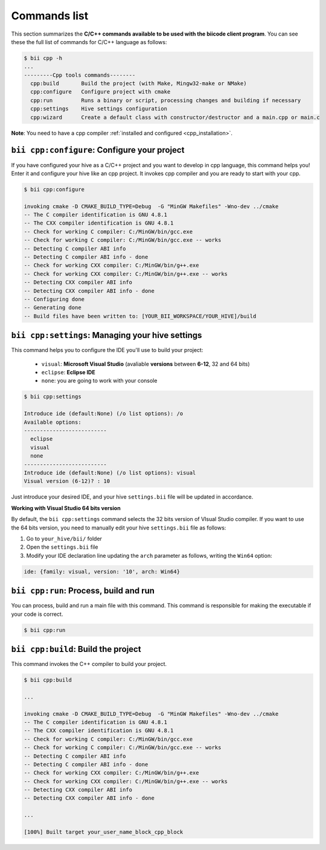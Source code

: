 .. _bii_cpp_tools:

Commands list
=============

This section summarizes the **C/C++ commands available to be used with the biicode client program**. You can see these the full list of commands for C/C++ language as follows:

.. code-block:: bash

	$ bii cpp -h
	...
	---------Cpp tools commands--------
	  cpp:build       Build the project (with Make, Mingw32-make or NMake)
	  cpp:configure   Configure project with cmake
	  cpp:run         Runs a binary or script, processing changes and building if necessary
	  cpp:settings    Hive settings configuration
	  cpp:wizard      Create a default class with constructor/destructor and a main.cpp or main.c


**Note**: You need to have a cpp compiler :ref:`installed and configured <cpp_installation>`.

``bii cpp:configure``: Configure your project
---------------------------------------------

If you have configured your hive as a C/C++ project and you want to develop in cpp language, this command helps you! Enter it and configure your hive like an cpp project. It invokes cpp compiler and you are ready to start with your cpp.

.. code-block:: bash

	$ bii cpp:configure

	invoking cmake -D CMAKE_BUILD_TYPE=Debug  -G "MinGW Makefiles" -Wno-dev ../cmake
	-- The C compiler identification is GNU 4.8.1
	-- The CXX compiler identification is GNU 4.8.1
	-- Check for working C compiler: C:/MinGW/bin/gcc.exe
	-- Check for working C compiler: C:/MinGW/bin/gcc.exe -- works
	-- Detecting C compiler ABI info
	-- Detecting C compiler ABI info - done
	-- Check for working CXX compiler: C:/MinGW/bin/g++.exe
	-- Check for working CXX compiler: C:/MinGW/bin/g++.exe -- works
	-- Detecting CXX compiler ABI info
	-- Detecting CXX compiler ABI info - done
	-- Configuring done
	-- Generating done
	-- Build files have been written to: [YOUR_BII_WORKSPACE/YOUR_HIVE]/build


.. _bii_cpp_settings:

``bii cpp:settings``: Managing your hive settings
-------------------------------------------------

This command helps you to configure the IDE you'll use to build your project:

	*	``visual``: **Microsoft Visual Studio** (avaliable **versions** between **6-12**, 32 and 64 bits)
	*	``eclipse``: **Eclipse IDE**
	*	``none``: you are going to work with your console

.. code-block:: bash

	$ bii cpp:settings

	Introduce ide (default:None) (/o list options): /o
	Available options:
	--------------------------
  	  eclipse
  	  visual
  	  none
	--------------------------
	Introduce ide (default:None) (/o list options): visual
	Visual version (6-12)? : 10

Just introduce your desired IDE, and your hive ``settings.bii`` file will be updated in accordance.

.. container:: infonote


    **Working with Visual Studio 64 bits version**

    By default, the ``bii cpp:settings`` command selects the 32 bits version of VIsual Studio compiler. If you want to use the 64 bits version, you need to manually edit your hive ``settings.bii`` file as follows:

    #. Go to ``your_hive/bii/`` folder
    #. Open the ``settings.bii`` file
    #. Modify your IDE declaration line updating the ``arch`` parameter as follows, writing the ``Win64`` option:

    .. code-block:: text

    	ide: {family: visual, version: '10', arch: Win64}


``bii cpp:run``: Process, build and run
---------------------------------------

You can process, build and run a main file with this command. This command is responsible for making the executable if your code is correct.

.. code-block:: bash

	$ bii cpp:run
	
``bii cpp:build``: Build the project
------------------------------------

This command invokes the C++ compiler to build your project.

.. code-block:: bash

	$ bii cpp:build
	
	...
	
	invoking cmake -D CMAKE_BUILD_TYPE=Debug  -G "MinGW Makefiles" -Wno-dev ../cmake
	-- The C compiler identification is GNU 4.8.1
	-- The CXX compiler identification is GNU 4.8.1
	-- Check for working C compiler: C:/MinGW/bin/gcc.exe
	-- Check for working C compiler: C:/MinGW/bin/gcc.exe -- works
	-- Detecting C compiler ABI info
	-- Detecting C compiler ABI info - done
	-- Check for working CXX compiler: C:/MinGW/bin/g++.exe
	-- Check for working CXX compiler: C:/MinGW/bin/g++.exe -- works
	-- Detecting CXX compiler ABI info
	-- Detecting CXX compiler ABI info - done

	...

	[100%] Built target your_user_name_block_cpp_block
